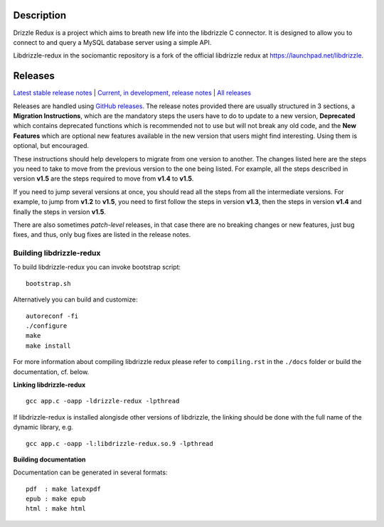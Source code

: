 Description
===========

Drizzle Redux is a project which aims to breath new life into the libdrizzle
C connector. It is designed to allow you to connect to and query a
MySQL database server using a simple API.

Libdrizzle-redux in the sociomantic repository is a fork of the official
libdrizzle redux at https://launchpad.net/libdrizzle.

Releases
========

`Latest stable release notes
<https://github.com/sociomantic/libdrizzle-redux/releases/latest>`_ | `Current,
in development, release notes
<https://github.com/sociomantic/libdrizzle-redux/blob/master/RELEASE_NOTES.md>`_ | `All
releases <https://github.com/sociomantic/libdrizzle-redux/releases>`_

Releases are handled using `GitHub releases
<https://github.com/sociomantic/libdrizzle-redux/releases>`_. The release notes
provided there are usually structured in 3 sections, a **Migration Instructions**,
which are the mandatory steps the users have to do to update to a new version,
**Deprecated** which contains deprecated functions which is recommended not to
use but will not break any old code, and the **New Features** which are
optional new features available in the new version that users might find
interesting.  Using them is optional, but encouraged.

These instructions should help developers to migrate from one version to
another. The changes listed here are the steps you need to take to move from
the previous version to the one being listed. For example, all the steps
described in version **v1.5** are the steps required to move from **v1.4** to
**v1.5**.

If you need to jump several versions at once, you should read all the steps from
all the intermediate versions. For example, to jump from **v1.2** to **v1.5**,
you need to first follow the steps in version **v1.3**, then the steps in
version **v1.4** and finally the steps in version **v1.5**.

There are also sometimes *patch-level* releases, in that case there are no
breaking changes or new features, just bug fixes, and thus, only bug fixes are
listed in the release notes.

Building libdrizzle-redux
^^^^^^^^^^^^^^^^^^^^^^^^^

To build libdrizzle-redux you can invoke bootstrap script::

    bootstrap.sh

Alternatively you can build and customize::

    autoreconf -fi
    ./configure
    make
    make install

For more information about compiling libdrizzle redux please
refer to ``compiling.rst`` in the ``./docs`` folder or build the documentation,
cf. below.

**Linking libdrizzle-redux**
::
    gcc app.c -oapp -ldrizzle-redux -lpthread

If libdrizzle-redux is installed alongisde other versions of libdrizzle,
the linking should be done with the full name of the dynamic library, e.g.
::
    gcc app.c -oapp -l:libdrizzle-redux.so.9 -lpthread

**Building documentation**

Documentation can be generated in several formats::

    pdf  : make latexpdf
    epub : make epub
    html : make html
